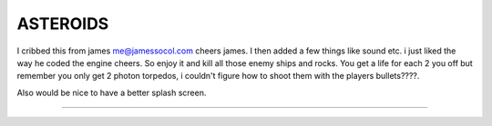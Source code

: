 =========
ASTEROIDS
=========
I cribbed this from james me@jamessocol.com cheers james.
I then added a few things like sound etc. 
i just liked the way he coded the engine cheers.
So enjoy it and kill all those enemy ships and rocks.
You get a life for each 2 you off but remember you only get 
2 photon torpedos, i couldn't figure how to shoot them with the players
bullets????.

Also would be nice to have a better splash screen.

========



